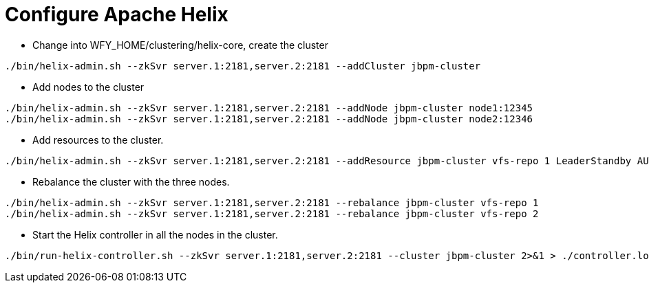 = Configure Apache Helix

* Change into WFY_HOME/clustering/helix-core, create the cluster

[source,shell]
----
./bin/helix-admin.sh --zkSvr server.1:2181,server.2:2181 --addCluster jbpm-cluster
----

* Add nodes to the cluster

[source,shell]
----
./bin/helix-admin.sh --zkSvr server.1:2181,server.2:2181 --addNode jbpm-cluster node1:12345
./bin/helix-admin.sh --zkSvr server.1:2181,server.2:2181 --addNode jbpm-cluster node2:12346
----

* Add resources to the cluster.

[source,shell]
----
./bin/helix-admin.sh --zkSvr server.1:2181,server.2:2181 --addResource jbpm-cluster vfs-repo 1 LeaderStandby AUTO_REBALANCE
----

* Rebalance the cluster with the three nodes.

[source,shell]
----
./bin/helix-admin.sh --zkSvr server.1:2181,server.2:2181 --rebalance jbpm-cluster vfs-repo 1
./bin/helix-admin.sh --zkSvr server.1:2181,server.2:2181 --rebalance jbpm-cluster vfs-repo 2
----

* Start the Helix controller in all the nodes in the cluster.

[source,shell]
----
./bin/run-helix-controller.sh --zkSvr server.1:2181,server.2:2181 --cluster jbpm-cluster 2>&1 > ./controller.log &
----
